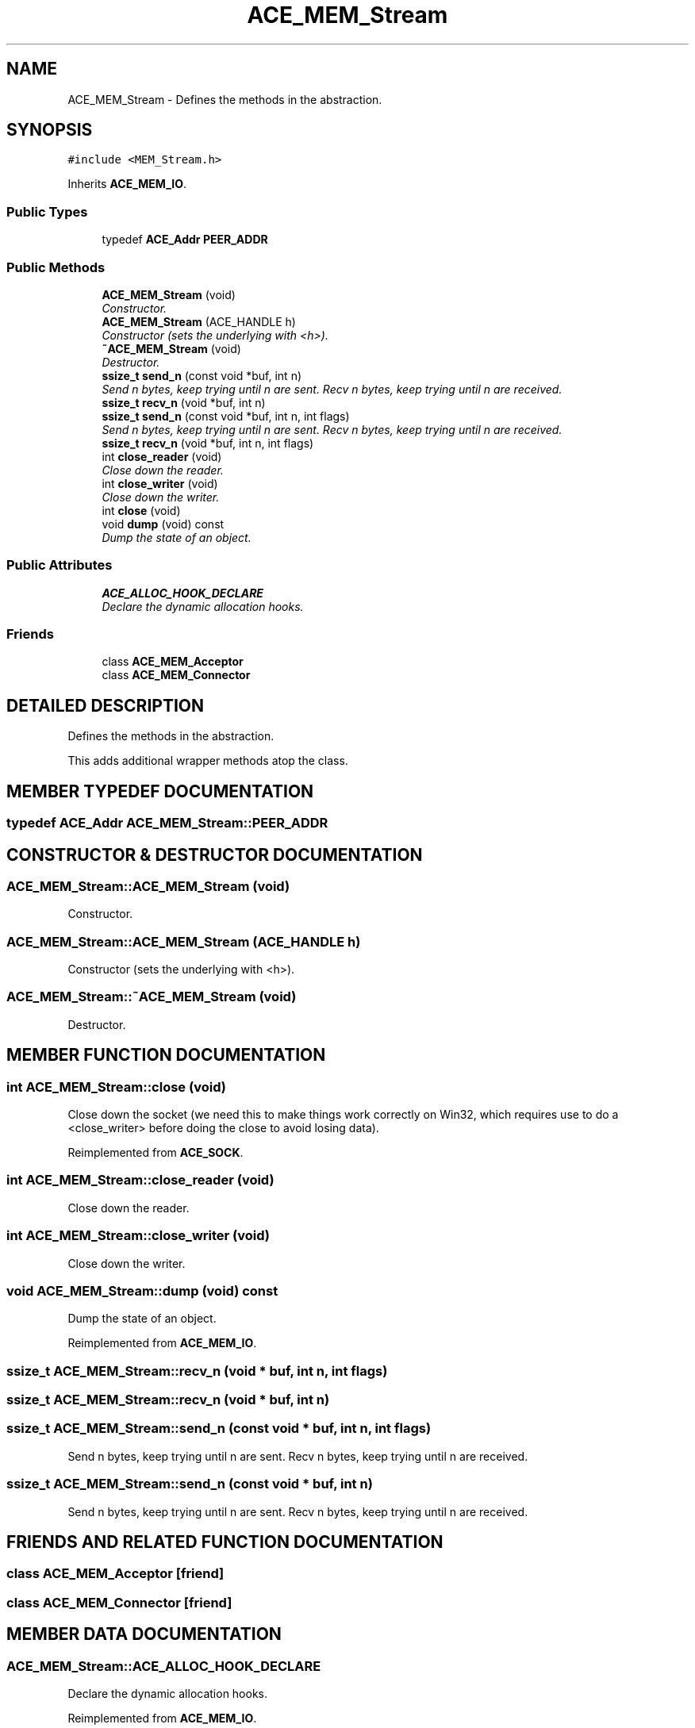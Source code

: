 .TH ACE_MEM_Stream 3 "5 Oct 2001" "ACE" \" -*- nroff -*-
.ad l
.nh
.SH NAME
ACE_MEM_Stream \- Defines the methods in the  abstraction. 
.SH SYNOPSIS
.br
.PP
\fC#include <MEM_Stream.h>\fR
.PP
Inherits \fBACE_MEM_IO\fR.
.PP
.SS Public Types

.in +1c
.ti -1c
.RI "typedef \fBACE_Addr\fR \fBPEER_ADDR\fR"
.br
.in -1c
.SS Public Methods

.in +1c
.ti -1c
.RI "\fBACE_MEM_Stream\fR (void)"
.br
.RI "\fIConstructor.\fR"
.ti -1c
.RI "\fBACE_MEM_Stream\fR (ACE_HANDLE h)"
.br
.RI "\fIConstructor (sets the underlying  with <h>).\fR"
.ti -1c
.RI "\fB~ACE_MEM_Stream\fR (void)"
.br
.RI "\fIDestructor.\fR"
.ti -1c
.RI "\fBssize_t\fR \fBsend_n\fR (const void *buf, int n)"
.br
.RI "\fISend n bytes, keep trying until n are sent. Recv n bytes, keep trying until n are received.\fR"
.ti -1c
.RI "\fBssize_t\fR \fBrecv_n\fR (void *buf, int n)"
.br
.ti -1c
.RI "\fBssize_t\fR \fBsend_n\fR (const void *buf, int n, int flags)"
.br
.RI "\fISend n bytes, keep trying until n are sent. Recv n bytes, keep trying until n are received.\fR"
.ti -1c
.RI "\fBssize_t\fR \fBrecv_n\fR (void *buf, int n, int flags)"
.br
.ti -1c
.RI "int \fBclose_reader\fR (void)"
.br
.RI "\fIClose down the reader.\fR"
.ti -1c
.RI "int \fBclose_writer\fR (void)"
.br
.RI "\fIClose down the writer.\fR"
.ti -1c
.RI "int \fBclose\fR (void)"
.br
.ti -1c
.RI "void \fBdump\fR (void) const"
.br
.RI "\fIDump the state of an object.\fR"
.in -1c
.SS Public Attributes

.in +1c
.ti -1c
.RI "\fBACE_ALLOC_HOOK_DECLARE\fR"
.br
.RI "\fIDeclare the dynamic allocation hooks.\fR"
.in -1c
.SS Friends

.in +1c
.ti -1c
.RI "class \fBACE_MEM_Acceptor\fR"
.br
.ti -1c
.RI "class \fBACE_MEM_Connector\fR"
.br
.in -1c
.SH DETAILED DESCRIPTION
.PP 
Defines the methods in the  abstraction.
.PP
.PP
 This adds additional wrapper methods atop the  class. 
.PP
.SH MEMBER TYPEDEF DOCUMENTATION
.PP 
.SS typedef \fBACE_Addr\fR ACE_MEM_Stream::PEER_ADDR
.PP
.SH CONSTRUCTOR & DESTRUCTOR DOCUMENTATION
.PP 
.SS ACE_MEM_Stream::ACE_MEM_Stream (void)
.PP
Constructor.
.PP
.SS ACE_MEM_Stream::ACE_MEM_Stream (ACE_HANDLE h)
.PP
Constructor (sets the underlying  with <h>).
.PP
.SS ACE_MEM_Stream::~ACE_MEM_Stream (void)
.PP
Destructor.
.PP
.SH MEMBER FUNCTION DOCUMENTATION
.PP 
.SS int ACE_MEM_Stream::close (void)
.PP
Close down the socket (we need this to make things work correctly on Win32, which requires use to do a <close_writer> before doing the close to avoid losing data). 
.PP
Reimplemented from \fBACE_SOCK\fR.
.SS int ACE_MEM_Stream::close_reader (void)
.PP
Close down the reader.
.PP
.SS int ACE_MEM_Stream::close_writer (void)
.PP
Close down the writer.
.PP
.SS void ACE_MEM_Stream::dump (void) const
.PP
Dump the state of an object.
.PP
Reimplemented from \fBACE_MEM_IO\fR.
.SS \fBssize_t\fR ACE_MEM_Stream::recv_n (void * buf, int n, int flags)
.PP
.SS \fBssize_t\fR ACE_MEM_Stream::recv_n (void * buf, int n)
.PP
.SS \fBssize_t\fR ACE_MEM_Stream::send_n (const void * buf, int n, int flags)
.PP
Send n bytes, keep trying until n are sent. Recv n bytes, keep trying until n are received.
.PP
.SS \fBssize_t\fR ACE_MEM_Stream::send_n (const void * buf, int n)
.PP
Send n bytes, keep trying until n are sent. Recv n bytes, keep trying until n are received.
.PP
.SH FRIENDS AND RELATED FUNCTION DOCUMENTATION
.PP 
.SS class ACE_MEM_Acceptor\fC [friend]\fR
.PP
.SS class ACE_MEM_Connector\fC [friend]\fR
.PP
.SH MEMBER DATA DOCUMENTATION
.PP 
.SS ACE_MEM_Stream::ACE_ALLOC_HOOK_DECLARE
.PP
Declare the dynamic allocation hooks.
.PP
Reimplemented from \fBACE_MEM_IO\fR.

.SH AUTHOR
.PP 
Generated automatically by Doxygen for ACE from the source code.